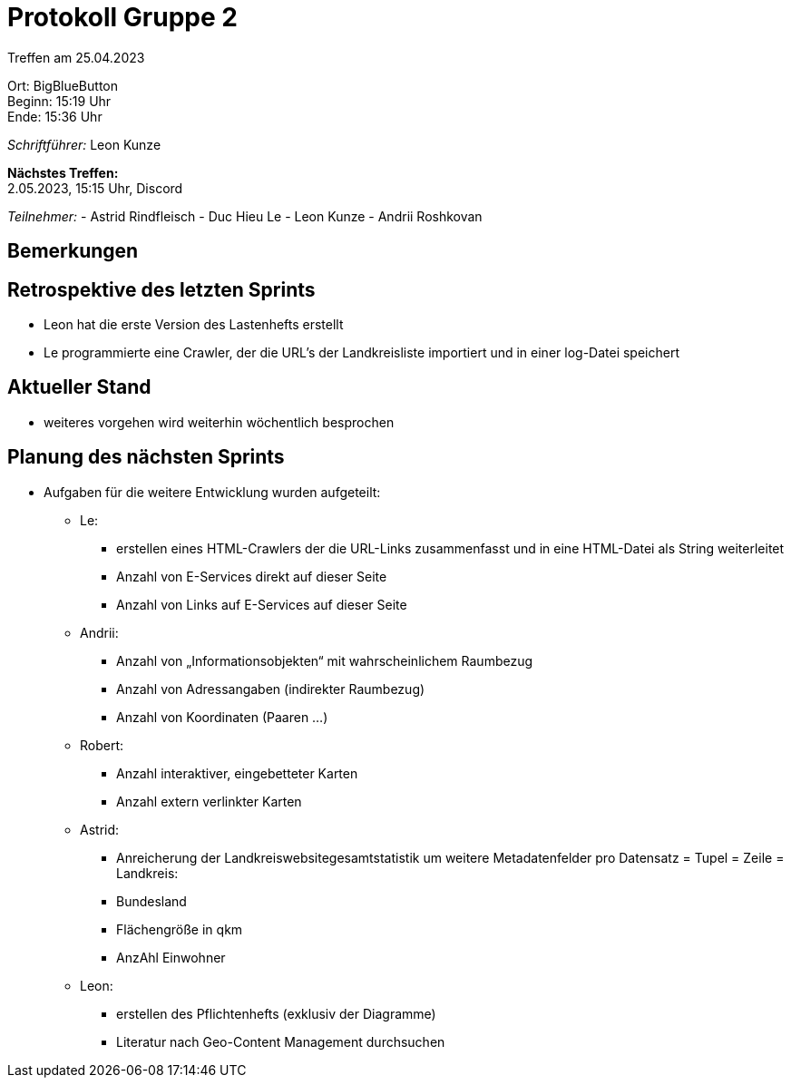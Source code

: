 = Protokoll Gruppe 2

Treffen am 25.04.2023

Ort:      BigBlueButton +
Beginn:   15:19 Uhr +
Ende:     15:36 Uhr

__Schriftführer:__ Leon Kunze

*Nächstes Treffen:* +
2.05.2023, 15:15 Uhr, Discord

__Teilnehmer:__
- Astrid Rindfleisch
- Duc Hieu Le
- Leon Kunze
- Andrii Roshkovan

== Bemerkungen


== Retrospektive des letzten Sprints
- Leon hat die erste Version des Lastenhefts erstellt
- Le programmierte eine Crawler, der die URL's der Landkreisliste importiert und in einer log-Datei speichert

== Aktueller Stand
- weiteres vorgehen wird weiterhin wöchentlich besprochen

== Planung des nächsten Sprints
- Aufgaben für die weitere Entwicklung wurden aufgeteilt:
** Le:
*** erstellen eines HTML-Crawlers der die URL-Links zusammenfasst und in eine HTML-Datei als String weiterleitet 
*** Anzahl von E-Services direkt auf dieser Seite 
*** Anzahl von Links auf E-Services auf dieser Seite 
** Andrii:
*** Anzahl von „Informationsobjekten“ mit wahrscheinlichem Raumbezug 
*** Anzahl von Adressangaben (indirekter Raumbezug) 
*** Anzahl von Koordinaten (Paaren …) 
** Robert:
*** Anzahl interaktiver, eingebetteter Karten 
*** Anzahl extern verlinkter Karten
** Astrid:
*** Anreicherung der Landkreiswebsitegesamtstatistik um weitere Metadatenfelder pro Datensatz = Tupel = Zeile = Landkreis: 
*** Bundesland 
*** Flächengröße in qkm 
*** AnzAhl Einwohner
** Leon:
*** erstellen des Pflichtenhefts (exklusiv der Diagramme)
*** Literatur nach Geo-Content Management durchsuchen
